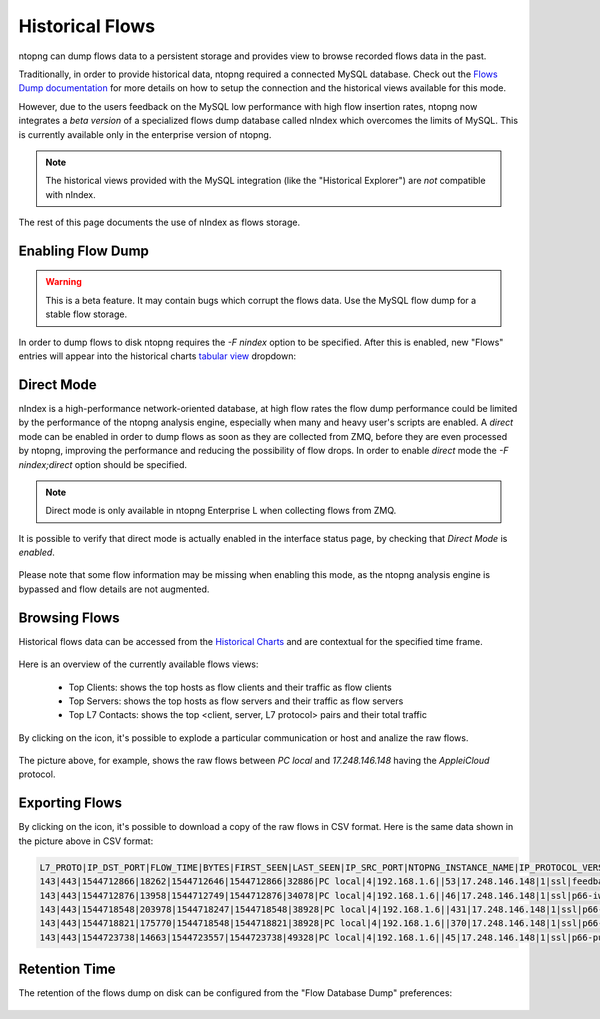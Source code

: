Historical Flows
================

ntopng can dump flows data to a persistent storage and provides view to browse
recorded flows data in the past.

Traditionally, in order to provide historical data, ntopng required a connected
MySQL database. Check out the `Flows Dump documentation`_ for more details on
how to setup the connection and the historical views available for this mode.

However, due to the users feedback on the MySQL low performance with high flow
insertion rates, ntopng now integrates a *beta version* of a specialized flows
dump database called nIndex which overcomes the limits of MySQL. This is currently
available only in the enterprise version of ntopng.

.. note::

  The historical views provided with the MySQL integration (like the "Historical Explorer")
  are *not* compatible with nIndex.

The rest of this page documents the use of nIndex as flows storage.

Enabling Flow Dump
------------------

.. warning::

  This is a beta feature. It may contain bugs which corrupt the flows data.
  Use the MySQL flow dump for a stable flow storage.

In order to dump flows to disk ntopng requires the `-F nindex` option to be
specified. After this is enabled, new "Flows" entries will appear into the
historical charts `tabular view`_ dropdown:

.. figure:: img/historical_flows_dropdown.png
  :align: center
  :alt: Historical Charts dropdown with flows
  :scale: 80

Direct Mode
-----------

nIndex is a high-performance network-oriented database, at high flow rates
the flow dump performance could be limited by the performance of the
ntopng analysis engine, especially when many and heavy user's scripts are
enabled. A *direct* mode can be enabled in order to dump flows as soon as
they are collected from ZMQ, before they are even processed by ntopng, 
improving the performance and reducing the possibility of flow drops.
In order to enable *direct* mode the `-F nindex;direct` option should be 
specified.

.. note::

  Direct mode is only available in ntopng Enterprise L when collecting flows from ZMQ.

It is possible to verify that direct mode is actually enabled in the interface
status page, by checking that *Direct Mode* is *enabled*.

.. figure:: img/historical_flows_direct.png
  :align: center
  :alt: Direct mode indicator in the interface status page

Please note that some flow information may be missing when enabling this
mode, as the ntopng analysis engine is bypassed and flow details are not
augmented.

Browsing Flows
--------------

Historical flows data can be accessed from the `Historical Charts`_ and are contextual
for the specified time frame.

.. figure:: img/historical_flows_top_l7_contacts.png
  :align: center
  :alt: Historical Flows Top L7 Contacts
  :scale: 80

Here is an overview of the currently available flows views:

  - Top Clients: shows the top hosts as flow clients and their traffic as flow clients
  - Top Servers: shows the top hosts as flow servers and their traffic as flow servers
  - Top L7 Contacts: shows the top <client, server, L7 protocol> pairs and their total traffic

By clicking on the |drilldown_icon| icon, it's possible to explode a particular communication
or host and analize the raw flows.

.. figure:: img/historical_flows_raw_flows.png
  :align: center
  :alt: Raw Flows
  :scale: 70

The picture above, for example, shows the raw flows between `PC local` and
`17.248.146.148` having the `AppleiCloud` protocol.

Exporting Flows
---------------

By clicking on the |flow_export_icon| icon, it's possible to download a copy of
the raw flows in CSV format. Here is the same data shown in the picture above in
CSV format:

.. code:: bash

  L7_PROTO|IP_DST_PORT|FLOW_TIME|BYTES|FIRST_SEEN|LAST_SEEN|IP_SRC_PORT|NTOPNG_INSTANCE_NAME|IP_PROTOCOL_VERSION|IPV4_SRC_ADDR|JSON|PACKETS|IPV4_DST_ADDR|INTERFACE_ID|PROFILE|INFO|IPV6_DST_ADDR|VLAN_ID|PROTOCOL|IPV6_SRC_ADDR
  143|443|1544712866|18262|1544712646|1544712866|32886|PC local|4|192.168.1.6||53|17.248.146.148|1|ssl|feedbackws.icloud.com|::|0|6|::
  143|443|1544712876|13958|1544712749|1544712876|34078|PC local|4|192.168.1.6||46|17.248.146.148|1|ssl|p66-iwmb0.icloud.com|::|0|6|::
  143|443|1544718548|203978|1544718247|1544718548|38928|PC local|4|192.168.1.6||431|17.248.146.148|1|ssl|p66-ckdatabasews.icloud.com|::|0|6|::
  143|443|1544718821|175770|1544718548|1544718821|38928|PC local|4|192.168.1.6||370|17.248.146.148|1|ssl|p66-ckdatabasews.icloud.com|::|0|6|::
  143|443|1544723738|14663|1544723557|1544723738|49328|PC local|4|192.168.1.6||45|17.248.146.148|1|ssl|p66-pushws.icloud.com|::|0|6|::

Retention Time
--------------

The retention of the flows dump on disk can be configured from the
"Flow Database Dump" preferences:

.. figure:: img/historical_flows_retention.png
  :align: center
  :alt: Flow Dump Retention
  :scale: 80

.. |drilldown_icon| image:: img/drilldown_icon.png
.. |flow_export_icon| image:: img/flow_export_icon.png
.. _`Flows Dump documentation` : advanced_features/flows_dump.html#mysql
.. _`Historical Charts`: web_gui/historical.html
.. _`tabular view`: web_gui/historical.html#tabular-view

